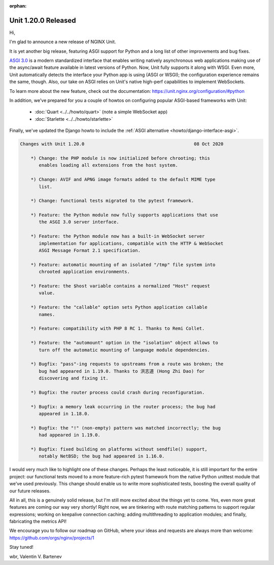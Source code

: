 :orphan:

####################
Unit 1.20.0 Released
####################

Hi,

I'm glad to announce a new release of NGINX Unit.

It is yet another big release, featuring ASGI support for Python and a long list
of other improvements and bug fixes.

`ASGI 3.0 <https://asgi.readthedocs.io/en/latest/>`__ is a modern standardized
interface that enables writing natively asynchronous web applications making
use of the async/await feature available in latest versions of Python.  Now,
Unit fully supports it along with WSGI.  Even more, Unit automatically detects
the interface your Python app is using (ASGI or WSGI); the configuration
experience remains the same, though.  Also, our take on ASGI relies on Unit's
native high-perf capabilities to implement WebSockets.

To learn more about the new feature, check out the documentation:
https://unit.nginx.org/configuration/#python

In addition, we've prepared for you a couple of howtos on configuring popular
ASGI-based frameworks with Unit:

 - :doc:`Quart <../../howto/quart>` (note a simple WebSocket app)

 - :doc:`Starlette <../../howto/starlette>`

Finally, we've updated the Django howto to include the :ref:`ASGI alternative
<howto/django-interface-asgi>`.

.. code-block:: none

   Changes with Unit 1.20.0                                         08 Oct 2020

       *) Change: the PHP module is now initialized before chrooting; this
          enables loading all extensions from the host system.

       *) Change: AVIF and APNG image formats added to the default MIME type
          list.

       *) Change: functional tests migrated to the pytest framework.

       *) Feature: the Python module now fully supports applications that use
          the ASGI 3.0 server interface.

       *) Feature: the Python module now has a built-in WebSocket server
          implementation for applications, compatible with the HTTP & WebSocket
          ASGI Message Format 2.1 specification.

       *) Feature: automatic mounting of an isolated "/tmp" file system into
          chrooted application environments.

       *) Feature: the $host variable contains a normalized "Host" request
          value.

       *) Feature: the "callable" option sets Python application callable
          names.

       *) Feature: compatibility with PHP 8 RC 1. Thanks to Remi Collet.

       *) Feature: the "automount" option in the "isolation" object allows to
          turn off the automatic mounting of language module dependencies.

       *) Bugfix: "pass"-ing requests to upstreams from a route was broken; the
          bug had appeared in 1.19.0. Thanks to 洪志道 (Hong Zhi Dao) for
          discovering and fixing it.

       *) Bugfix: the router process could crash during reconfiguration.

       *) Bugfix: a memory leak occurring in the router process; the bug had
          appeared in 1.18.0.

       *) Bugfix: the "!" (non-empty) pattern was matched incorrectly; the bug
          had appeared in 1.19.0.

       *) Bugfix: fixed building on platforms without sendfile() support,
          notably NetBSD; the bug had appeared in 1.16.0.


I would very much like to highlight one of these changes.  Perhaps the least
noticeable, it is still important for the entire project: our functional tests
moved to a more feature-rich pytest framework from the native Python unittest
module that we've used previously.  This change should enable us to write more
sophisticated tests, boosting the overall quality of our future releases.

All in all, this is a genuinely solid release, but I'm still more excited
about the things yet to come.  Yes, even more great features are coming our
way very shortly!  Right now, we are tinkering with route matching patterns
to support regular expressions; working on keepalive connection caching;
adding multithreading to application modules; and finally, fabricating the
metrics API!

We encourage you to follow our roadmap on GitHub, where your ideas and requests
are always more than welcome: https://github.com/orgs/nginx/projects/1

Stay tuned!

wbr, Valentin V. Bartenev
